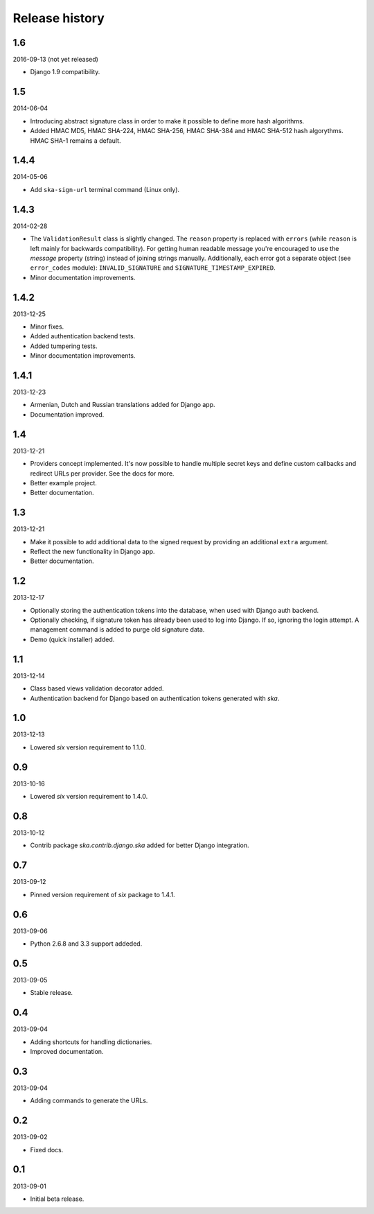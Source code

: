 ===============
Release history
===============
1.6
---
2016-09-13 (not yet released)

- Django 1.9 compatibility.

1.5
---
2014-06-04

- Introducing abstract signature class in order to make it possible to define more
  hash algorithms.
- Added HMAC MD5, HMAC SHA-224, HMAC SHA-256, HMAC SHA-384 and HMAC SHA-512 hash
  algorythms. HMAC SHA-1 remains a default.

1.4.4
-----
2014-05-06

- Add ``ska-sign-url`` terminal command (Linux only).

1.4.3
-----
2014-02-28

- The ``ValidationResult`` class is slightly changed. The ``reason`` property is 
  replaced with ``errors`` (while ``reason`` is left mainly for backwards compatibility).
  For getting human readable message you're encouraged to use the `message`
  property (string) instead of joining strings manually. Additionally, each
  error got a separate object (see ``error_codes`` module): ``INVALID_SIGNATURE``
  and ``SIGNATURE_TIMESTAMP_EXPIRED``.
- Minor documentation improvements.

1.4.2
-----
2013-12-25

- Minor fixes.
- Added authentication backend tests.
- Added tumpering tests.
- Minor documentation improvements.

1.4.1
-----
2013-12-23

- Armenian, Dutch and Russian translations added for Django app.
- Documentation improved.

1.4
---
2013-12-21

- Providers concept implemented. It's now possible to handle multiple secret keys and
  define custom callbacks and redirect URLs per provider. See the docs for more.
- Better example project.
- Better documentation.

1.3
---
2013-12-21

- Make it possible to add additional data to the signed request by providing an
  additional ``extra`` argument.
- Reflect the new functionality in Django app.
- Better documentation.

1.2
---
2013-12-17

- Optionally storing the authentication tokens into the database, when used with Django
  auth backend.
- Optionally checking, if signature token has already been used to log into Django. If
  so, ignoring the login attempt. A management command is added to purge old signature
  data.
- Demo (quick installer) added.

1.1
---
2013-12-14

- Class based views validation decorator added.
- Authentication backend for Django based on authentication tokens generated with `ska`.

1.0
---
2013-12-13

- Lowered `six` version requirement to 1.1.0.

0.9
---
2013-10-16

- Lowered `six` version requirement to 1.4.0.

0.8
---
2013-10-12

- Contrib package `ska.contrib.django.ska` added for better Django integration.

0.7
---
2013-09-12

- Pinned version requirement of `six` package to 1.4.1.

0.6
---
2013-09-06

- Python 2.6.8 and 3.3 support addeded.

0.5
---
2013-09-05

- Stable release.

0.4
---
2013-09-04

- Adding shortcuts for handling dictionaries.
- Improved documentation.

0.3
---
2013-09-04

- Adding commands to generate the URLs.

0.2
---
2013-09-02

- Fixed docs.

0.1
---
2013-09-01

- Initial beta release.
